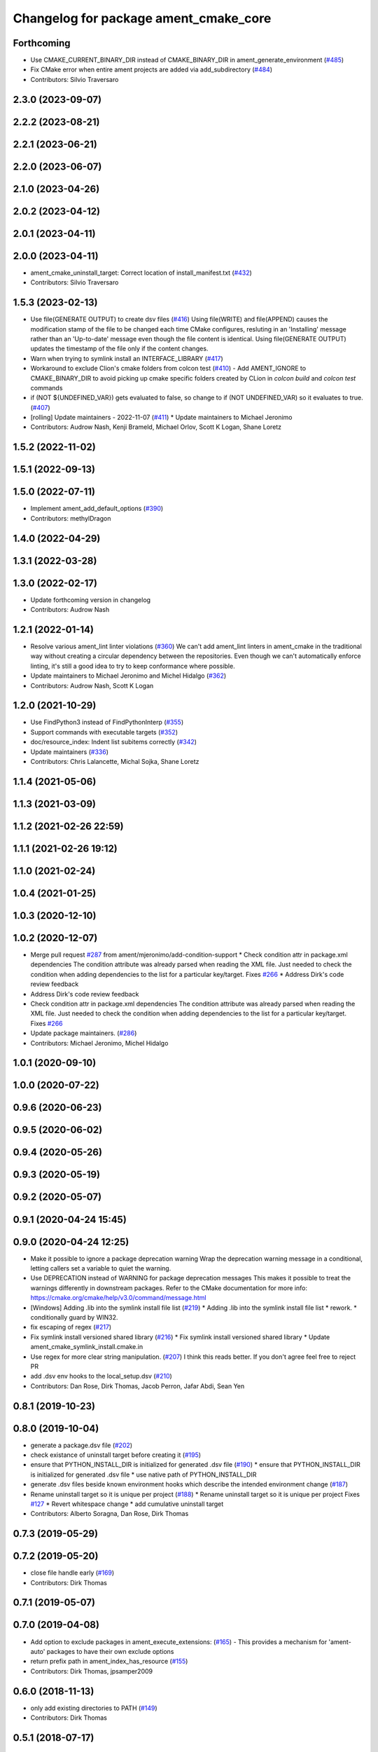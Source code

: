 ^^^^^^^^^^^^^^^^^^^^^^^^^^^^^^^^^^^^^^
Changelog for package ament_cmake_core
^^^^^^^^^^^^^^^^^^^^^^^^^^^^^^^^^^^^^^

Forthcoming
-----------
* Use CMAKE_CURRENT_BINARY_DIR instead of CMAKE_BINARY_DIR  in ament_generate_environment (`#485 <https://github.com/ament/ament_cmake/issues/485>`_)
* Fix CMake error when entire ament projects are added via add_subdirectory (`#484 <https://github.com/ament/ament_cmake/issues/484>`_)
* Contributors: Silvio Traversaro

2.3.0 (2023-09-07)
------------------

2.2.2 (2023-08-21)
------------------

2.2.1 (2023-06-21)
------------------

2.2.0 (2023-06-07)
------------------

2.1.0 (2023-04-26)
------------------

2.0.2 (2023-04-12)
------------------

2.0.1 (2023-04-11)
------------------

2.0.0 (2023-04-11)
------------------
* ament_cmake_uninstall_target: Correct location of install_manifest.txt (`#432 <https://github.com/ament/ament_cmake/issues/432>`_)
* Contributors: Silvio Traversaro

1.5.3 (2023-02-13)
------------------
* Use file(GENERATE OUTPUT) to create dsv files (`#416 <https://github.com/ament/ament_cmake/issues/416>`_)
  Using file(WRITE) and file(APPEND) causes the modification stamp of the
  file to be changed each time CMake configures, resluting in an
  'Installing' message rather than an 'Up-to-date' message even though the
  file content is identical.
  Using file(GENERATE OUTPUT) updates the timestamp of the file only if
  the content changes.
* Warn when trying to symlink install an INTERFACE_LIBRARY (`#417 <https://github.com/ament/ament_cmake/issues/417>`_)
* Workaround to exclude Clion's cmake folders from colcon test (`#410 <https://github.com/ament/ament_cmake/issues/410>`_)
  - Add AMENT_IGNORE to CMAKE_BINARY_DIR to avoid picking up cmake
  specific folders created by CLion in `colcon build` and `colcon test`
  commands
* if (NOT ${UNDEFINED_VAR}) gets evaluated to false, so change to if (NOT UNDEFINED_VAR) so it evaluates to true. (`#407 <https://github.com/ament/ament_cmake/issues/407>`_)
* [rolling] Update maintainers - 2022-11-07 (`#411 <https://github.com/ament/ament_cmake/issues/411>`_)
  * Update maintainers to Michael Jeronimo
* Contributors: Audrow Nash, Kenji Brameld, Michael Orlov, Scott K Logan, Shane Loretz

1.5.2 (2022-11-02)
------------------

1.5.1 (2022-09-13)
------------------

1.5.0 (2022-07-11)
------------------
* Implement ament_add_default_options (`#390 <https://github.com/ament/ament_cmake/issues/390>`_)
* Contributors: methylDragon

1.4.0 (2022-04-29)
------------------

1.3.1 (2022-03-28)
------------------

1.3.0 (2022-02-17)
------------------
* Update forthcoming version in changelog
* Contributors: Audrow Nash

1.2.1 (2022-01-14)
------------------
* Resolve various ament_lint linter violations (`#360 <https://github.com/ament/ament_cmake/issues/360>`_)
  We can't add ament_lint linters in ament_cmake in the traditional way
  without creating a circular dependency between the repositories. Even
  though we can't automatically enforce linting, it's still a good idea to
  try to keep conformance where possible.
* Update maintainers to Michael Jeronimo and Michel Hidalgo (`#362 <https://github.com/ament/ament_cmake/issues/362>`_)
* Contributors: Audrow Nash, Scott K Logan

1.2.0 (2021-10-29)
------------------
* Use FindPython3 instead of FindPythonInterp (`#355 <https://github.com/ament/ament_cmake/issues/355>`_)
* Support commands with executable targets (`#352 <https://github.com/ament/ament_cmake/issues/352>`_)
* doc/resource_index: Indent list subitems correctly (`#342 <https://github.com/ament/ament_cmake/issues/342>`_)
* Update maintainers (`#336 <https://github.com/ament/ament_cmake/issues/336>`_)
* Contributors: Chris Lalancette, Michal Sojka, Shane Loretz

1.1.4 (2021-05-06)
------------------

1.1.3 (2021-03-09)
------------------

1.1.2 (2021-02-26 22:59)
------------------------

1.1.1 (2021-02-26 19:12)
------------------------

1.1.0 (2021-02-24)
------------------

1.0.4 (2021-01-25)
------------------

1.0.3 (2020-12-10)
------------------

1.0.2 (2020-12-07)
------------------
* Merge pull request `#287 <https://github.com/ament/ament_cmake/issues/287>`_ from ament/mjeronimo/add-condition-support
  * Check condition attr in package.xml dependencies
  The condition attribute was already parsed when reading the XML
  file. Just needed to check the condition when adding dependencies
  to the list for a particular key/target.
  Fixes `#266 <https://github.com/ament/ament_cmake/issues/266>`_
  * Address Dirk's code review feedback
* Address Dirk's code review feedback
* Check condition attr in package.xml dependencies
  The condition attribute was already parsed when reading the XML
  file. Just needed to check the condition when adding dependencies
  to the list for a particular key/target.
  Fixes `#266 <https://github.com/ament/ament_cmake/issues/266>`_
* Update package maintainers. (`#286 <https://github.com/ament/ament_cmake/issues/286>`_)
* Contributors: Michael Jeronimo, Michel Hidalgo

1.0.1 (2020-09-10)
------------------

1.0.0 (2020-07-22)
------------------

0.9.6 (2020-06-23)
------------------

0.9.5 (2020-06-02)
------------------

0.9.4 (2020-05-26)
------------------

0.9.3 (2020-05-19)
------------------

0.9.2 (2020-05-07)
------------------

0.9.1 (2020-04-24 15:45)
------------------------

0.9.0 (2020-04-24 12:25)
------------------------
* Make it possible to ignore a package deprecation warning
  Wrap the deprecation warning message in a conditional, letting callers set a variable to quiet the warning.
* Use DEPRECATION instead of WARNING for package deprecation messages
  This makes it possible to treat the warnings differently in downstream packages.
  Refer to the CMake documentation for more info: https://cmake.org/cmake/help/v3.0/command/message.html
* [Windows] Adding .lib into the symlink install file list (`#219 <https://github.com/ament/ament_cmake/issues/219>`_)
  * Adding .lib into the symlink install file list
  * rework.
  * conditionally guard by WIN32.
* fix escaping of regex (`#217 <https://github.com/ament/ament_cmake/issues/217>`_)
* Fix symlink install versioned shared library (`#216 <https://github.com/ament/ament_cmake/issues/216>`_)
  * Fix symlink install versioned shared library
  * Update ament_cmake_symlink_install.cmake.in
* Use regex for more clear string manipulation. (`#207 <https://github.com/ament/ament_cmake/issues/207>`_)
  I think this reads better. If you don't agree feel free to reject PR
* add .dsv env hooks to the local_setup.dsv (`#210 <https://github.com/ament/ament_cmake/issues/210>`_)
* Contributors: Dan Rose, Dirk Thomas, Jacob Perron, Jafar Abdi, Sean Yen

0.8.1 (2019-10-23)
------------------

0.8.0 (2019-10-04)
------------------
* generate a package.dsv file (`#202 <https://github.com/ament/ament_cmake/issues/202>`_)
* check existance of uninstall target before creating it (`#195 <https://github.com/ament/ament_cmake/issues/195>`_)
* ensure that PYTHON_INSTALL_DIR is initialized for generated .dsv file (`#190 <https://github.com/ament/ament_cmake/issues/190>`_)
  * ensure that PYTHON_INSTALL_DIR is initialized for generated .dsv file
  * use native path of PYTHON_INSTALL_DIR
* generate .dsv files beside known environment hooks which describe the intended environment change (`#187 <https://github.com/ament/ament_cmake/issues/187>`_)
* Rename uninstall target so it is unique per project (`#188 <https://github.com/ament/ament_cmake/issues/188>`_)
  * Rename uninstall target so it is unique per project
  Fixes `#127 <https://github.com/ament/ament_cmake/issues/127>`_
  * Revert whitespace change
  * add cumulative uninstall target
* Contributors: Alberto Soragna, Dan Rose, Dirk Thomas

0.7.3 (2019-05-29)
------------------

0.7.2 (2019-05-20)
------------------
* close file handle early (`#169 <https://github.com/ament/ament_cmake/issues/169>`_)
* Contributors: Dirk Thomas

0.7.1 (2019-05-07)
------------------

0.7.0 (2019-04-08)
------------------
* Add option to exclude packages in ament_execute_extensions: (`#165 <https://github.com/ament/ament_cmake/issues/165>`_)
  - This provides a mechanism for 'ament-auto' packages to have
  their own exclude options
* return prefix path in ament_index_has_resource (`#155 <https://github.com/ament/ament_cmake/issues/155>`_)
* Contributors: Dirk Thomas, jpsamper2009

0.6.0 (2018-11-13)
------------------
* only add existing directories to PATH (`#149 <https://github.com/ament/ament_cmake/issues/149>`_)
* Contributors: Dirk Thomas

0.5.1 (2018-07-17)
------------------
* fix wrong FOUND flag on repeated inclusion (`#146 <https://github.com/ament/ament_cmake/issues/146>`_)
  * fix wrong FOUND flag on repeated inclusion
  * avoid FATAL_ERROR, just set it to false
* simplify condition
* fix using uninitialized CMake variables (`#145 <https://github.com/ament/ament_cmake/issues/145>`_)
* add signature parameter to docblock (`#144 <https://github.com/ament/ament_cmake/issues/144>`_)
* Contributors: Dirk Thomas

0.5.0 (2018-06-13)
------------------
* change order of _CONFIG_EXTRAS_POST `#140 <https://github.com/ament/ament_cmake/issues/140>`_
* Fix ${PROJECT_NAME}_CONFIG_EXTRAS_POST (`#140 <https://github.com/ament/ament_cmake/issues/140>`_)
  * Fix `#139 <https://github.com/ament/ament_cmake/issues/139>`_.
  * project specific variable after the global populated by functions
* fix typos. (`#138 <https://github.com/ament/ament_cmake/issues/138>`_)
* Always write generated cmake as utf8 (`#136 <https://github.com/ament/ament_cmake/issues/136>`_)
  * Always write output as utf-8.
  CMake documentation suggests that we should be writing 7-bit ascii
  CMake source files or writing UTF-8 with a byte order mark. (Source:
  https://cmake.org/cmake/help/v3.5/manual/cmake-language.7.html#encoding).
  This doesn't actually do either of those things. It just cements our
  position of non-compliance (writing utf-8 without a byte order mark)
  so that builds don't crash if the system encoding is other than utf-8.
  Alternatively we could sanitize the generated CMake content so it is
  7-bit ascii and explicitly write it as such or consider adding the byte
  order mark.
  * Always read package.xml as utf-8.
  Cherry pick of https://github.com/ament/ament_cmake/commit/3d3c02b26948aa3708a3d2d0a924aa2c61a26cb5
* use catkin_pkg to parse manifests (`#137 <https://github.com/ament/ament_cmake/issues/137>`_)
* fix symlink install from subdirectories (`#134 <https://github.com/ament/ament_cmake/issues/134>`_)
* add CONFIG_EXTRAS_POST to ament_package() (`#123 <https://github.com/ament/ament_cmake/issues/123>`_)
* Contributors: Dirk Thomas, Steven! Ragnarök, csukuangfj

0.4.0 (2017-12-08)
------------------
* populate GROUP_DEPENDS and MEMBER_OF_GROUPS cmake variables (`#119 <https://github.com/ament/ament_cmake/issues/119>`_)
* Merge pull request `#112 <https://github.com/ament/ament_cmake/issues/112>`_ from ament/doc_available_env_hooks
  add doc about CMake variables for environment hooks
* add doc about CMake variables for environment hooks
* 0.0.3
* Merge pull request `#107 <https://github.com/ament/ament_cmake/issues/107>`_ from ament/flake8_plugins
  update style to satisfy new flake8 plugins
* update style to satisfy new flake8 plugins
* AMENT_INDEX_BINARY_DIR arg for register_resource_index (`#106 <https://github.com/ament/ament_cmake/issues/106>`_)
* make installing the markerfile optional (`#105 <https://github.com/ament/ament_cmake/issues/105>`_)
  * make installing the markerfile optional
  * correct check for unused args
* Merge pull request `#103 <https://github.com/ament/ament_cmake/issues/103>`_ from ament/resolve_some_todos
  Resolve some todos
* use file(GLOB LIST_DIRECTORIES
* remove obsolete todos
* add some more info to resource index doc (`#100 <https://github.com/ament/ament_cmake/issues/100>`_)
  * add some more info to resource index doc
  * typos
  * missing word
* 0.0.2
* fix spelling in docblock
* Merge pull request `#89 <https://github.com/ament/ament_cmake/issues/89>`_ from ament/symlink_install_targets_with_configs
  support symlink install for config specific targets
* support symlink install for config specific targets
* Merge pull request `#86 <https://github.com/ament/ament_cmake/issues/86>`_ from ament/remove_include
  remove unnecessary include
* remove unnecessary include
* Merge pull request `#84 <https://github.com/ament/ament_cmake/issues/84>`_ from ament/use_in_list
  use IN_LIST
* use IN_LIST
* remove __future_\_ imports
* Merge pull request `#77 <https://github.com/ament/ament_cmake/issues/77>`_ from ament/composition
  allow generator expression in resources
* allow generator expression in resources
* Merge pull request `#76 <https://github.com/ament/ament_cmake/issues/76>`_ from ament/parent_prefix_path_placeholder
  use {prefix} as a placeholder for the install prefix in the parent_prefix_path resource
* use {prefix} as a placeholder for the install prefix in the parent_prefix_path resource
* update schema url
* add schema to manifest files
* Merge pull request `#72 <https://github.com/ament/ament_cmake/issues/72>`_ from ament/cmake35
  require CMake 3.5
* remove trailing spaces from comparisons, obsolete quotes and explicit variable expansion
* remove obsolete policies
* require CMake 3.5
* fix comment
* Merge pull request `#68 <https://github.com/ament/ament_cmake/issues/68>`_ from ament/ctest_build_testing
  use CTest BUILD_TESTING
* use CTest BUILD_TESTING
* Ignore dot files and subdirectories in get_resources (`#67 <https://github.com/ament/ament_cmake/issues/67>`_)
  * Ignore directories, and files starting with a dot in find_resources
  * Copyedit
  * Specify behaviour of get_resources with directories and hidden files
* generate all ament index markers into <build>/ament_index_preinstall
  * use compliant layout for index resources in build space and allow using those
  * fix optional arguments of ament_index_register_package
  * allow to skip the AMENT_PREFIX_PATH and / or the folder in the binary dir
  * fix error handling error
  * allow overriding default prefix path for ament index CMake API
  * undo any ; -> \; substitution done to pass PATH lists on Windows
  * only replace : with ; when no on Windows
* Merge pull request `#63 <https://github.com/ament/ament_cmake/issues/63>`_ from ament/make_template_paths_relocatable
  defer evaluation of template paths to each package
* defer evaluation of template paths to each package
* Merge pull request `#51 <https://github.com/ament/ament_cmake/issues/51>`_ from ament/find_package_xml_in_sub_dir
  look for the package.xml in the project's source dir
* look for the package.xml in the project's source dir
* Merge pull request `#49 <https://github.com/ament/ament_cmake/issues/49>`_ from ament/delete_broken_symlinks
  also delete broken symlinks
* also delete broken symlinks
* Merge pull request `#45 <https://github.com/ament/ament_cmake/issues/45>`_ from ament/use_message_status
  avoid using message without STATUS
* avoid using message without STATUS
* Merge pull request `#42 <https://github.com/ament/ament_cmake/issues/42>`_ from ament/reuse_hook_from_ament_package
  reuse environment hook provided by ament_package
* reuse environment hook provided by ament_package
* Merge pull request `#41 <https://github.com/ament/ament_cmake/issues/41>`_ from ament/cleanup_windows_setup_files
  cleanup windows setup files
* clean up windows setup files
* Merge pull request `#40 <https://github.com/ament/ament_cmake/issues/40>`_ from ament/consistent_path_sep
  use consistent path separator
* use platform specific path separators
* Merge pull request `#37 <https://github.com/ament/ament_cmake/issues/37>`_ from ament/test_labels
  add labels to tests
* fix spelling
* Merge pull request `#29 <https://github.com/ament/ament_cmake/issues/29>`_ from ament/suppress_cmp0026
  set cmp0026 to OLD until we can migrate to use $<TARGET_FILE:...>
* update comment and set the policy in two other places
* set cmp0026 to OLD until we can migrate to use $<TARGET_FILE:...>
* Merge pull request `#26 <https://github.com/ament/ament_cmake/issues/26>`_ from ament/duplicate_resources
  never return duplicate resources
* never return duplicate resources
* Merge pull request `#23 <https://github.com/ament/ament_cmake/issues/23>`_ from ament/dump_export_to_cmake
  provide export tags to cmake
* provide export tags to cmake
* Merge pull request `#21 <https://github.com/ament/ament_cmake/issues/21>`_ from ament/load_config_extras_before_exported_information
  load CONFIG_EXTRAS before exported information
* load CONFIG_EXTRAS before exported information
* Merge pull request `#17 <https://github.com/ament/ament_cmake/issues/17>`_ from ament/per_package_parent_prefix_path
  generate per project parent_prefix_path files
* generate per project parent_prefix_path files
* add explicit build type
* Merge pull request `#14 <https://github.com/ament/ament_cmake/issues/14>`_ from ament/refactor_prefix_level_files
  disable generation of prefix level setup files by default
* disable generation of prefix level setup files by default
* Merge pull request `#13 <https://github.com/ament/ament_cmake/issues/13>`_ from ament/uninstall_target
  implement CMake uninstall target
* implement symlinked install(FILES .. RENAME ..)
* add CMake uninstall target
* fix up-to-date symlink detection, update comments
* Merge pull request `#12 <https://github.com/ament/ament_cmake/issues/12>`_ from ament/wjwwood_warnings_cleanup
  Fixing some CMake warnings
* use AMENT_ENABLE_TESTING to avoid warnings
* Set CMake policy 0042 to avoid warnings on OS X
* Merge pull request `#11 <https://github.com/ament/ament_cmake/issues/11>`_ from ament/typesupport_for_rmw_impl
  access content of resource index entries
* export type support for rmw implementation
* disable debug output
* Merge pull request `#9 <https://github.com/ament/ament_cmake/issues/9>`_ from ament/symlink_install_directory_pattern
  implement symlink install for DIRECTORY with PATTERN (EXCLUDE) (fix `#8 <https://github.com/ament/ament_cmake/issues/8>`_)
* fix exclude pattern
* implement symlink install for DIRECTORY with PATTERN (EXCLUDE) (fix `#8 <https://github.com/ament/ament_cmake/issues/8>`_)
* add missing copyright / license information, update format of existing license information
* Merge pull request `#3 <https://github.com/ament/ament_cmake/issues/3>`_ from ament/windows
  Windows Support
* Merge pull request `#5 <https://github.com/ament/ament_cmake/issues/5>`_ from ament/heterogeneous_destinations
  improve symlinked install of targets to support different destination types
* improve symlinked install of targets to support different destination types based on the file extension (fix `#4 <https://github.com/ament/ament_cmake/issues/4>`_)
* addressing review comments
* [windows] fix AMENT_PREFIX_PATH handling
* addressing review comments
* [windows] add back IS_WINDOWS in one place
* [windows] compact file extension logic
* simplify removal of backslashes from generated CMake
* [windows] use "arrays" to avoid large env vars
  the limit is 8192, but that the combined number
  of characters for all the concatenated env
  hook paths for each package.
  i think it could be further separated into
  one variable per env hook per package,
  but that seemed like overkill for now.
* [windows] add more .bat versions of env hooks
* [windows] convert \ in paths to / for CMake
  Otherwise CMake will interpret them as
  escape sequences or as line continuations.
* add has_resource function
* disable messages about install() invocations
* update cmake code style only
* update dependencies
* add marker file with run dependencies
* fix registering resources with content
* source environment hooks in alphanumeric order
* use project(.. NONE)
* refactor several low-level packages into ament_cmake_core (environment, environment_hooks, index, package_templates, symlink_install)
* fix comments
* refactored PYTHON_INSTALL_DIR computation
* deal with CMake double expansion
* add normalize_path function
* fix assert file exists message broken by code style change
* update cmake code style
* minor fixes
* code style only
* add ament_cmake_auto
* add ament_cmake_core
* Contributors: Dirk Thomas, Karsten Knese, Mikael Arguedas, William Woodall, dhood
